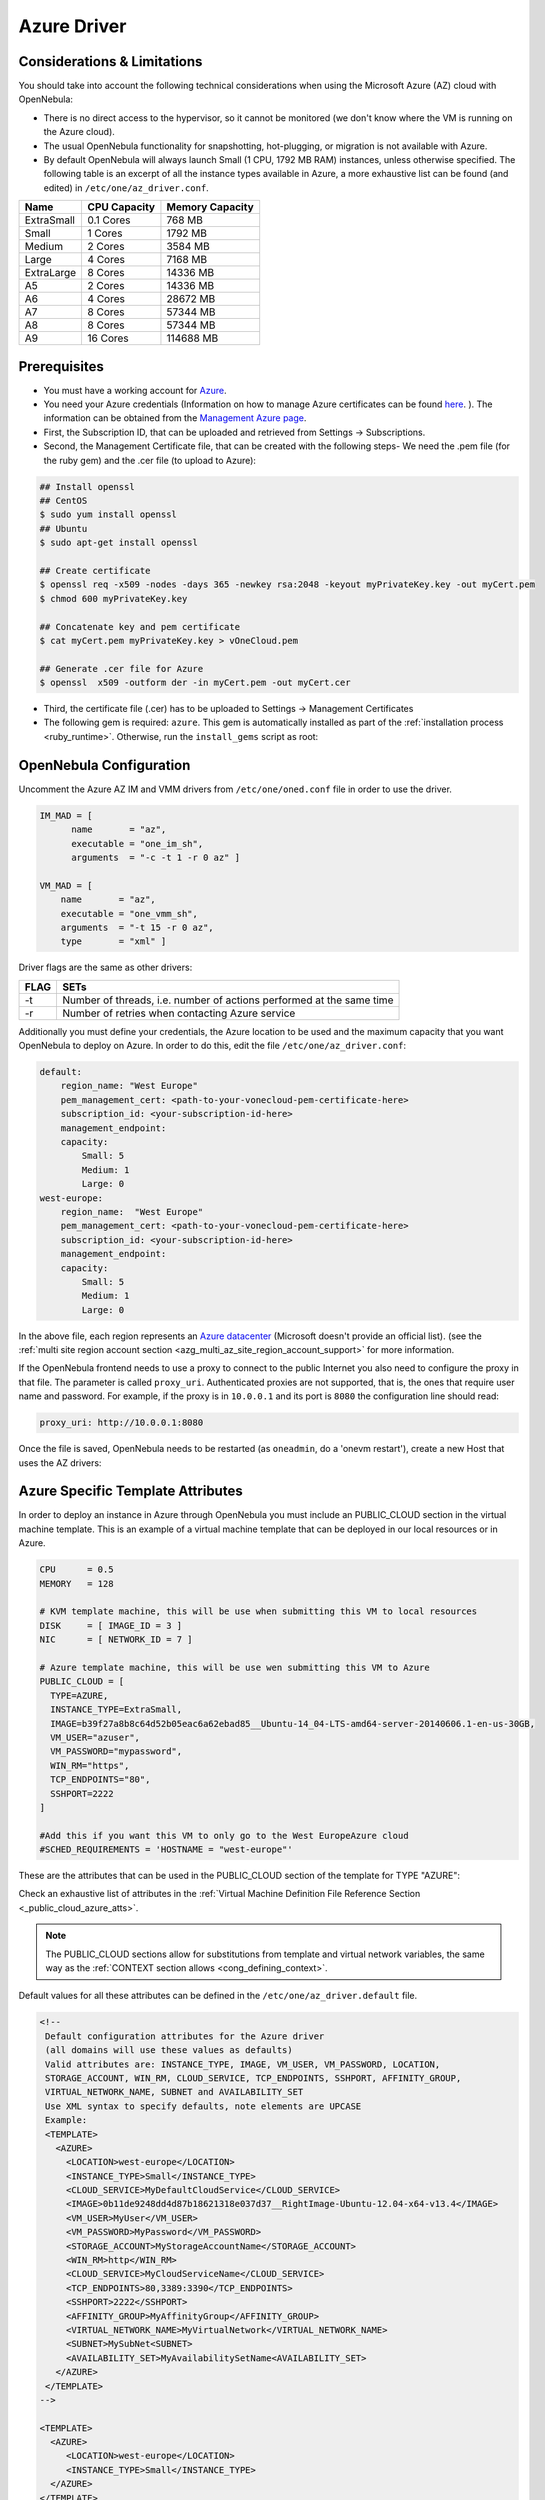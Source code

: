 .. _azg:

================================================================================
Azure Driver
================================================================================

Considerations & Limitations
================================================================================

You should take into account the following technical considerations when using the Microsoft Azure (AZ) cloud with OpenNebula:

-  There is no direct access to the hypervisor, so it cannot be monitored (we don't know where the VM is running on the Azure cloud).

-  The usual OpenNebula functionality for snapshotting, hot-plugging, or migration is not available with Azure.

-  By default OpenNebula will always launch Small (1 CPU, 1792 MB RAM) instances, unless otherwise specified. The following table is an excerpt of all the instance types available in Azure, a more exhaustive list can be found (and edited) in ``/etc/one/az_driver.conf``.

+------------+--------------+-----------------+
|    Name    | CPU Capacity | Memory Capacity |
+============+==============+=================+
| ExtraSmall | 0.1 Cores    | 768 MB          |
+------------+--------------+-----------------+
| Small      | 1 Cores      | 1792 MB         |
+------------+--------------+-----------------+
| Medium     | 2 Cores      | 3584 MB         |
+------------+--------------+-----------------+
| Large      | 4 Cores      | 7168 MB         |
+------------+--------------+-----------------+
| ExtraLarge | 8 Cores      | 14336 MB        |
+------------+--------------+-----------------+
| A5         | 2 Cores      | 14336 MB        |
+------------+--------------+-----------------+
| A6         | 4 Cores      | 28672 MB        |
+------------+--------------+-----------------+
| A7         | 8 Cores      | 57344 MB        |
+------------+--------------+-----------------+
| A8         | 8 Cores      | 57344 MB        |
+------------+--------------+-----------------+
| A9         | 16 Cores     | 114688 MB       |
+------------+--------------+-----------------+

Prerequisites
================================================================================

-  You must have a working account for `Azure <http://azure.microsoft.com/>`__.
-  You need your Azure credentials (Information on how to manage Azure certificates can be found `here <http://azure.microsoft.com/en-us/documentation/articles/linux-use-ssh-key/>`__. ). The information can be obtained from the `Management Azure page <https://manage.windowsazure.com>`__.
- First, the Subscription ID, that can be uploaded and retrieved from Settings -> Subscriptions.
- Second, the Management Certificate file, that can be created with the following steps- We need the .pem file (for the ruby gem) and the .cer file (to upload to Azure):

.. code::

    ## Install openssl
    ## CentOS
    $ sudo yum install openssl
    ## Ubuntu
    $ sudo apt-get install openssl

    ## Create certificate
    $ openssl req -x509 -nodes -days 365 -newkey rsa:2048 -keyout myPrivateKey.key -out myCert.pem
    $ chmod 600 myPrivateKey.key

    ## Concatenate key and pem certificate
    $ cat myCert.pem myPrivateKey.key > vOneCloud.pem

    ## Generate .cer file for Azure
    $ openssl  x509 -outform der -in myCert.pem -out myCert.cer

- Third, the certificate file (.cer) has to be uploaded to Settings -> Management Certificates

-  The following gem is required: ``azure``. This gem is automatically installed as part of the :ref:`installation process <ruby_runtime>`. Otherwise, run the ``install_gems`` script as root:

.. prompt:: bash # auto

    # /usr/share/one/install_gems cloud

OpenNebula Configuration
================================================================================

Uncomment the Azure AZ IM and VMM drivers from ``/etc/one/oned.conf`` file in order to use the driver.

.. code::

    IM_MAD = [
          name       = "az",
          executable = "one_im_sh",
          arguments  = "-c -t 1 -r 0 az" ]
     
    VM_MAD = [
        name       = "az",
        executable = "one_vmm_sh",
        arguments  = "-t 15 -r 0 az",
        type       = "xml" ]

Driver flags are the same as other drivers:

+------+----------------------------------------------------------------------+
| FLAG |                                 SETs                                 |
+======+======================================================================+
| -t   | Number of threads, i.e. number of actions performed at the same time |
+------+----------------------------------------------------------------------+
| -r   | Number of retries when contacting Azure service                      |
+------+----------------------------------------------------------------------+

Additionally you must define your credentials, the Azure location to be used and the maximum capacity that you want OpenNebula to deploy on Azure. In order to do this, edit the file ``/etc/one/az_driver.conf``:

.. code::

    default:
        region_name: "West Europe"
        pem_management_cert: <path-to-your-vonecloud-pem-certificate-here>
        subscription_id: <your-subscription-id-here>
        management_endpoint:
        capacity:
            Small: 5
            Medium: 1
            Large: 0
    west-europe:
        region_name:  "West Europe"
        pem_management_cert: <path-to-your-vonecloud-pem-certificate-here>
        subscription_id: <your-subscription-id-here>
        management_endpoint:
        capacity:
            Small: 5
            Medium: 1
            Large: 0


In the above file, each region represents an `Azure datacenter <http://matthew.sorvaag.net/2011/06/windows-azure-data-centre-locations/>`__ (Microsoft doesn't provide an official list). (see the :ref:`multi site region account section <azg_multi_az_site_region_account_support>` for more information.

If the OpenNebula frontend needs to use a proxy to connect to the public Internet you also need to configure the proxy in that file. The parameter is called ``proxy_uri``. Authenticated proxies are not supported, that is, the ones that require user name and password. For example, if the proxy is in ``10.0.0.1`` and its port is ``8080`` the configuration line should read:

.. code::

    proxy_uri: http://10.0.0.1:8080

Once the file is saved, OpenNebula needs to be restarted (as ``oneadmin``, do a 'onevm restart'), create a new Host that uses the AZ drivers:

.. prompt:: bash $ auto

    $ onehost create west-europe -i az -v az

Azure Specific Template Attributes
================================================================================

In order to deploy an instance in Azure through OpenNebula you must include an PUBLIC_CLOUD section in the virtual machine template. This is an example of a virtual machine template that can be deployed in our local resources or in Azure.

.. code::

    CPU      = 0.5
    MEMORY   = 128
     
    # KVM template machine, this will be use when submitting this VM to local resources
    DISK     = [ IMAGE_ID = 3 ]
    NIC      = [ NETWORK_ID = 7 ]
     
    # Azure template machine, this will be use wen submitting this VM to Azure
    PUBLIC_CLOUD = [
      TYPE=AZURE,
      INSTANCE_TYPE=ExtraSmall,
      IMAGE=b39f27a8b8c64d52b05eac6a62ebad85__Ubuntu-14_04-LTS-amd64-server-20140606.1-en-us-30GB,
      VM_USER="azuser",
      VM_PASSWORD="mypassword",
      WIN_RM="https",
      TCP_ENDPOINTS="80",
      SSHPORT=2222
    ]
     
    #Add this if you want this VM to only go to the West EuropeAzure cloud
    #SCHED_REQUIREMENTS = 'HOSTNAME = "west-europe"'

These are the attributes that can be used in the PUBLIC_CLOUD section of the template for TYPE "AZURE":

Check an exhaustive list of attributes in the :ref:`Virtual Machine Definition File Reference Section <_public_cloud_azure_atts>`.

.. note:: The PUBLIC_CLOUD sections allow for substitutions from template and virtual network variables, the same way as the :ref:`CONTEXT section allows <cong_defining_context>`.


Default values for all these attributes can be defined in the ``/etc/one/az_driver.default`` file.

.. code::

    <!--
     Default configuration attributes for the Azure driver
     (all domains will use these values as defaults)
     Valid attributes are: INSTANCE_TYPE, IMAGE, VM_USER, VM_PASSWORD, LOCATION,
     STORAGE_ACCOUNT, WIN_RM, CLOUD_SERVICE, TCP_ENDPOINTS, SSHPORT, AFFINITY_GROUP,
     VIRTUAL_NETWORK_NAME, SUBNET and AVAILABILITY_SET
     Use XML syntax to specify defaults, note elements are UPCASE
     Example:
     <TEMPLATE>
       <AZURE>
         <LOCATION>west-europe</LOCATION>
         <INSTANCE_TYPE>Small</INSTANCE_TYPE>
         <CLOUD_SERVICE>MyDefaultCloudService</CLOUD_SERVICE>
         <IMAGE>0b11de9248dd4d87b18621318e037d37__RightImage-Ubuntu-12.04-x64-v13.4</IMAGE>
         <VM_USER>MyUser</VM_USER>
         <VM_PASSWORD>MyPassword</VM_PASSWORD>
         <STORAGE_ACCOUNT>MyStorageAccountName</STORAGE_ACCOUNT>
         <WIN_RM>http</WIN_RM>
         <CLOUD_SERVICE>MyCloudServiceName</CLOUD_SERVICE>
         <TCP_ENDPOINTS>80,3389:3390</TCP_ENDPOINTS>
         <SSHPORT>2222</SSHPORT>
         <AFFINITY_GROUP>MyAffinityGroup</AFFINITY_GROUP>
         <VIRTUAL_NETWORK_NAME>MyVirtualNetwork</VIRTUAL_NETWORK_NAME>
         <SUBNET>MySubNet<SUBNET>
         <AVAILABILITY_SET>MyAvailabilitySetName<AVAILABILITY_SET>
       </AZURE>
     </TEMPLATE>
    -->

    <TEMPLATE>
      <AZURE>
         <LOCATION>west-europe</LOCATION>
         <INSTANCE_TYPE>Small</INSTANCE_TYPE>
      </AZURE>
    </TEMPLATE>

.. _azg_multi_az_site_region_account_support:

Multi Azure Location/Account Support
================================================================================

It is possible to define various Azure hosts to allow OpenNebula the managing of different Azure locations or different Azure accounts. OpenNebula choses the datacenter in which to launch the VM in the following way:

- if the VM description contains the LOCATION attribute,  then OpenNebula knows that the VM  needs to be launch in this Azure location
- if the name of the host matches the region name (remember, this is the same as an Azure location), then OpenNebula knows that the VMs sent to this host needs to be launched in that Azure datacenter
- if the VM doesn't have a LOCATION attribute, and the host name doesn't match any of the defined regions, then the default region is picked.

When you create a new host the credentials and endpoint for that host are retrieved from the ``/etc/one/az_driver.conf`` file using the host name. Therefore, if you want to add a new host to manage a different datacenter, i.e. ``west-europe``, just add your credentials and the capacity limits to the the ``west-europe`` section in the conf file, and specify that name (west-europe) when creating the new host.

.. code::

    regions:
        ...
        west-europe:
            region_name: "West Europe"
            pem_management_cert: "<path-to-your-vonecloud-pem-certificate-here>"
            subscription_id: "your-subscription-id"
            management_endpoint:
            capacity:
                Small: 5
                Medium: 1
                Large: 0

After that, create a new Host with the ``west-europe`` name:

.. prompt:: bash $ auto

    $ onehost create west-europe -i az -v az

If the Host name does not match any regions key, the ``default`` will be used.

You can define a different Azure section in your template for each Azure host, so with one template you can define different VMs depending on which host it is scheduled, just include a LOCATION attribute in each PUBLIC_CLOUD section:

.. code::

    PUBLIC_CLOUD = [ TYPE=AZURE,
                     INSTANCE_TYPE=Small,
                     IMAGE=b39f27a8b8c64d52b05eac6a62ebad85__Ubuntu-14_04-LTS-amd64-server-20140606.1-en-us-30GB,
                     VM_USER="MyUserName",
                     VM_PASSWORD="MyPassword",
                     LOCATION="brazil-south"
    ]

    PUBLIC_CLOUD = [ TYPE=AZURE,
                     INSTANCE_TYPE=Medium,
                     IMAGE=0b11de9248dd4d87b18621318e037d37__RightImage-Ubuntu-12.04-x64-v13.4,
                     VM_USER="MyUserName",
                     VM_PASSWORD="MyPassword",
                     LOCATION="west-europe"
    ]

You will have a small Ubuntu 14.04 VM launched when this VM template is sent to host *brazil-south* and a medium Ubuntu 13.04 VM launched whenever the VM template is sent to host *west-europe*.

.. warning:: If only one Azure host is defined, the Azure driver will deploy all Azure templates onto it, not paying attention to the **LOCATION** attribute.

Hybrid VM Templates
================================================================================

A powerful use of cloud bursting in OpenNebula is the ability to use hybrid templates, defining a VM if OpenNebula decides to launch it locally, and also defining it if it is going to be outsourced to Azure. The idea behind this is to reference the same kind of VM even if it is incarnated by different images (the local image and the Azure image).

An example of a hybrid template:

.. code::

    ## Local Template section
    NAME=MNyWebServer
     
    CPU=1
    MEMORY=256
     
    DISK=[IMAGE="nginx-golden"]
    NIC=[NETWORK="public"]
     
    PUBLIC_CLOUD = [ TYPE=AZURE,
                     INSTANCE_TYPE=Medium,
                     IMAGE=0b11de9248dd4d87b18621318e037d37__RightImage-Ubuntu-12.04-x64-v13.4,
                     VM_USER="MyUserName",
                     VM_PASSWORD="MyPassword",
                     LOCATION="west-europe"
    ]

OpenNebula will use the first portion (from NAME to NIC) in the above template when the VM is scheduled to a local virtualization node, and the PUBLIC_CLOUD section of TYPE="AZURE" when the VM is scheduled to an Azure node (ie, when the VM is going to be launched in Azure).

Testing
================================================================================

You must create a template file containing the information of the VMs you want to launch.

.. code::

    CPU      = 1
    MEMORY   = 1700
     
    # KVM template machine, this will be use when submitting this VM to local resources
    DISK     = [ IMAGE_ID = 3 ]
    NIC      = [ NETWORK_ID = 7 ]
     
    # Azure template machine, this will be use when submitting this VM to Azure
     
    PUBLIC_CLOUD = [ TYPE=AZURE,
                     INSTANCE_TYPE=Medium,
                     IMAGE=0b11de9248dd4d87b18621318e037d37__RightImage-Ubuntu-12.04-x64-v13.4,
                     VM_USER="MyUserName",
                     VM_PASSWORD="MyPassword",
                     LOCATION="west-europe"
    ]
     
    # Add this if you want to use only Azure cloud
    #SCHED_REQUIREMENTS = 'HYPERVISOR = "AZURE"'

You can submit and control the template using the OpenNebula interface:

.. prompt:: bash $ auto

    $ onetemplate create aztemplate
    $ onetemplate instantiate aztemplate

Now you can monitor the state of the VM with

.. prompt:: bash $ auto

    $ onevm list
        ID USER     GROUP    NAME         STAT CPU     MEM        HOSTNAME        TIME
         0 oneadmin oneadmin one-0        runn   0      0K     west-europe    0d 07:03

Also you can see information (like IP address) related to the Azure instance launched via the command. The attributes available are:

-  AZ_AVAILABILITY_SET_NAME
-  AZ_CLOUD_SERVICE_NAME,
-  AZ_DATA_DISKS,
-  AZ_DEPLOYMENT_NAME,
-  AZ_DISK_NAME,
-  AZ_HOSTNAME,
-  AZ_IMAGE,
-  AZ_IPADDRESS,
-  AZ_MEDIA_LINK,
-  AZ_OS_TYPE,
-  AZ_ROLE_SIZE,
-  AZ_TCP_ENDPOINTS,
-  AZ_UDP_ENDPOINTS,
-  AZ_VIRTUAL_NETWORK_NAME

.. prompt:: bash $ auto

    $ onevm show 0
    VIRTUAL MACHINE 0 INFORMATION
    ID                  : 0
    NAME                : one-0
    USER                : oneadmin
    GROUP               : oneadmin
    STATE               : ACTIVE
    LCM_STATE           : RUNNING
    RESCHED             : No
    START TIME          : 06/25 13:05:29
    END TIME            : -
    HOST                : west-europe
    CLUSTER ID          : -1
    DEPLOY ID           : one-0_opennebuladefaultcloudservicename-0


    VIRTUAL MACHINE MONITORING
    USED MEMORY         : 0K
    USED CPU            : 0
    NET_TX              : 0K
    NET_RX              : 0K

    PERMISSIONS
    OWNER               : um-
    GROUP               : ---
    OTHER               : ---

    VIRTUAL MACHINE HISTORY
    SEQ HOST            ACTION             DS           START        TIME     PROLOG
      0 west-europe     none               -1  06/25 13:06:25   0d 00h06m   0h00m00s


    USER TEMPLATE
    PUBLIC_CLOUD=[
      IMAGE="b39f27a8b8c64d52b05eac6a62ebad85__Ubuntu-14_04-LTS-amd64-server-20140606.1-en-us-30GB",
      INSTANCE_TYPE="ExtraSmall",
      SSH_PORT="2222",
      TCP_ENDPOINTS="80",
      TYPE="AZURE",
      VM_PASSWORD="MyVMPassword",
      VM_USER="MyUserName",
      WIN_RM="https" ]
    VIRTUAL MACHINE TEMPLATE
    AUTOMATIC_REQUIREMENTS="!(PUBLIC_CLOUD = YES) | (PUBLIC_CLOUD = YES & (HYPERVISOR = AZURE | HYPERVISOR = AZURE))"
    AZ_CLOUD_SERVICE_NAME="opennebuladefaultcloudservicename-0"
    AZ_DEPLOYMENT_NAME="OpenNebulaDefaultCloudServiceName-0"
    AZ_DISK_NAME="OpenNebulaDefaultCloudServiceName-0-one-0_OpenNebulaDefaultCloudServiceName-0-0-201406251107210062"
    AZ_HOSTNAME="ubuntu"
    AZ_IMAGE="b39f27a8b8c64d52b05eac6a62ebad85__Ubuntu-14_04-LTS-amd64-server-20140606.1-en-us-30GB"
    AZ_IPADDRESS="191.233.70.93"
    AZ_MEDIA_LINK="http://one0opennebuladefaultclo.blob.core.windows.net/vhds/disk_2014_06_25_13_07.vhd"
    AZ_OS_TYPE="Linux"
    AZ_ROLE_SIZE="ExtraSmall"
    AZ_TCP_ENDPOINTS="name=SSH,vip=23.97.101.202,publicport=2222,local_port=22,local_port=tcp;name=TCP-PORT-80,vip=23.97.101.202,publicport=80,local_port=80,local_port=tcp"
    CPU="1"
    MEMORY="1024"
    VMID="0"

Scheduler Configuration
================================================================================

Since Azure Hosts are treated by the scheduler like any other host, VMs will be automatically deployed in them. But you probably want to lower their priority and start using them only when the local infrastructure is full.

Configure the Priority
--------------------------------------------------------------------------------

The Azure drivers return a probe with the value PRIORITY = -1. This can be used by :ref:`the scheduler <schg>`, configuring the 'fixed' policy in ``sched.conf``:

.. code::

    DEFAULT_SCHED = [
        policy = 4
    ]

The local hosts will have a priority of 0 by default, but you could set any value manually with the 'onehost/onecluster update' command.

There are two other parameters that you may want to adjust in sched.conf:

-  MAX_DISPATCH: Maximum number of Virtual Machines actually dispatched to a host in each scheduling action
-  MAX_HOST: Maximum number of Virtual Machines dispatched to a given host in each scheduling action

In a scheduling cycle, when MAX\_HOST number of VMs have been deployed to a host, it is discarded for the next pending VMs.

For example, having this configuration:

-  MAX\_HOST = 1
-  MAX\_DISPATCH = 30
-  2 Hosts: 1 in the local infrastructure, and 1 using the Azure drivers
-  2 pending VMs

The first VM will be deployed in the local host. The second VM will have also sort the local host with higher priority, but because 1 VMs was already deployed, the second VM will be launched in Azure.

A quick way to ensure that your local infrastructure will be always used before the Azure hosts is to **set MAX\_DISPATH to the number of local hosts**.

Force a Local or Remote Deployment
--------------------------------------------------------------------------------

The Azure drivers report the host attribute PUBLIC\_CLOUD = YES. Knowing this, you can use that attribute in your :ref:`VM requirements <template_placement_section>`.

To force a VM deployment in a local host, use:

.. code::

    SCHED_REQUIREMENTS = "!(PUBLIC_CLOUD = YES)"

To force a VM deployment in a Azure host, use:

.. code::

    SCHED_REQUIREMENTS = "PUBLIC_CLOUD = YES"

Importing VMs
================================================================================

VMs running on Azure that were not launched through OpenNebula can be :ref:`imported in OpenNebula <import_wild_vms>`.
